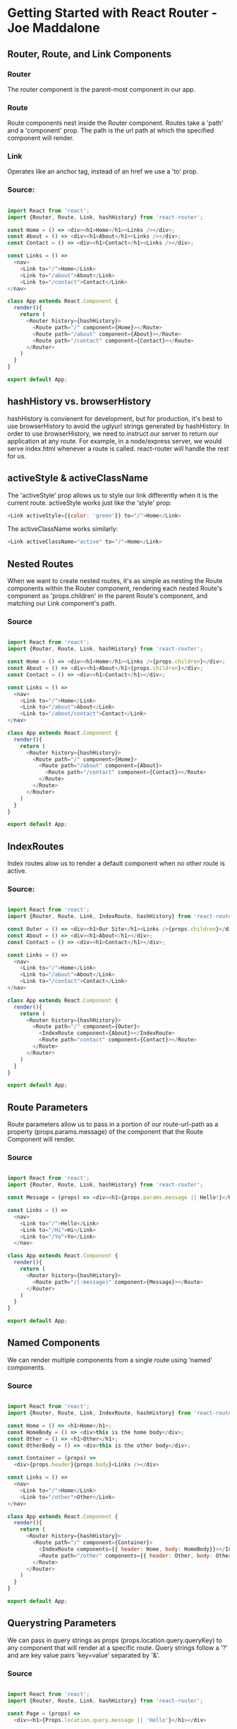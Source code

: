 
* Getting Started with React Router - Joe Maddalone
** Router, Route, and Link Components
*** Router
The router component is the parent-most component in our app.
*** Route
Route components nest inside the Router component. Routes take a 'path' and a 'component' 
prop. The path is the url path at which the specified component will render. 
*** Link
Operates like an anchor tag, instead of an href we use a 'to' prop. 
*** Source:

#+BEGIN_SRC js

import React from 'react';
import {Router, Route, Link, hashHistory} from 'react-router';

const Home = () => <div><h1>Home</h1><Links /></div>;
const About = () => <div><h1>About</h1><Links /></div>;
const Contact = () => <div><h1>Contact</h1><Links /></div>;

const Links = () => 
  <nav>
    <Link to="/">Home</Link>
    <Link to="/about">About</Link>
    <Link to="/contact">Contact</Link>
</nav>

class App extends React.Component {
  render(){
    return (
      <Router history={hashHistory}>
        <Route path="/" component={Home}></Route>
        <Route path="/about" component={About}></Route>
        <Route path="/contact" component={Contact}></Route>
      </Router>
    )
  }
}

export default App;

#+END_SRC
** hashHistory vs. browserHistory
hashHistory is convienent for development, but for production, it's best to use browserHistory 
to avoid the uglyurl strings generated by hashHistory. In order to use browserHistory, we need 
to instruct our server to return our application at any route. For example, in a node/express 
server, we would serve index.html whenever a route is called. react-router will handle the rest 
for us.
** activeStyle & activeClassName
The 'activeStyle' prop allows us to style our link differently when it is the current route.
activeStyle works just like the 'style' prop:
#+BEGIN_SRC js
  <Link activeStyle={{color: 'green'}} to="/">Home</Link>
#+END_SRC

The activeClassName works similarly:
#+BEGIN_SRC js
  <Link activeClassName="active" to="/">Home</Link>
#+END_SRC

** Nested Routes
When we want to create nested routes, it's as simple as nesting the Route components within 
the Router component, rendering each nested Route's component as 'props.children' in the parent Route's component, and matching our Link component's path.  

*** Source

#+BEGIN_SRC js

import React from 'react';
import {Router, Route, Link, hashHistory} from 'react-router';

const Home = () => <div><h1>Home</h1><Links />{props.children}</div>;
const About = () => <div><h1>About</h1>{props.children}</div>;
const Contact = () => <div><h1>Contact</h1></div>;

const Links = () => 
  <nav>
    <Link to="/">Home</Link>
    <Link to="/about">About</Link>
    <Link to="/about/contact">Contact</Link>
</nav>

class App extends React.Component {
  render(){
    return (
      <Router history={hashHistory}>
        <Route path="/" component={Home}>
          <Route path="/about" component={About}>
            <Route path="/contact" component={Contact}></Route>
          </Route>
        </Route>
      </Router>
    )
  }
}

export default App;

#+END_SRC
** IndexRoutes
Index routes alow us to render a default component when no other route is active.
*** Source:

#+BEGIN_SRC js

import React from 'react';
import {Router, Route, Link, IndexRoute, hashHistory} from 'react-router';

const Outer = () => <div><h1>Our Site</h1><Links />{props.children}</div>;
const About = () => <div><h1>About</h1></div>;
const Contact = () => <div><h1>Contact</h1></div>;

const Links = () => 
  <nav>
    <Link to="/">Home</Link>
    <Link to="/about">About</Link>
    <Link to="/contact">Contact</Link>
</nav>

class App extends React.Component {
  render(){
    return (
      <Router history={hashHistory}>
        <Route path="/" component={Outer}>
          <IndexRoute component={About}></IndexRoute>
          <Route path="contact" component={Contact}></Route>
        </Route>
      </Router>
    )
  }
}

export default App;

#+END_SRC

** Route Parameters
Route parameters allow us to pass in a portion of our route-url-path as a property (props.params.message) of the component that the Route Component will render. 
*** Source

#+BEGIN_SRC js

import React from 'react';
import {Router, Route, Link, hashHistory} from 'react-router';

const Message = (props) => <div><h1>{props.params.message || Hello!}</h1><Links /></div>;

const Links = () =>
  <nav>
    <Link to="/">Hello</Link>
    <Link to="/Hi">Hi</Link>
    <Link to="/Yo">Yo</Link>
  </nav>

class App extends React.Component {
  render(){
    return (
      <Router history={hashHistory}>
        <Route path="/(:message)" component={Message}></Route>
      </Router>
    )
  }
}

export default App;

#+END_SRC

** Named Components
We can render multiple components from a single route using 'named' components. 

*** Source
#+BEGIN_SRC js

import React from 'react';
import {Router, Route, Link, IndexRoute, hashHistory} from 'react-router';

const Home = () => <h1>Home</h1>;
const HomeBody = () => <div>this is the home body</div>;
const Other = () => <h1>Other</h1>;
const OtherBody = () => <div>this is the other body</div>;

const Container = (props) =>
  <div>{props.header}{props.body}<Links /></div>

const Links = () => 
  <nav>
    <Link to="/">Home</Link>
    <Link to="/other">Other</Link>
</nav>

class App extends React.Component {
  render(){
    return (
      <Router history={hashHistory}>
        <Route path="/" component={Container}>
          <IndexRoute components={{ header: Home, body: HomeBody}}></IndexRoute>
          <Route path="/other" components={{ header: Other, body: OtherBody}}></Route>
        </Route>
      </Router>
    )
  }
}

export default App;

#+END_SRC

** Querystring Parameters
We can pass in query strings as props (props.location.query.queryKey) to any component that will render at a specific route. Query strings follow a '?' and are key value pairs 'key=value' separated by '&'. 

*** Source
#+BEGIN_SRC js

import React from 'react';
import {Router, Route, Link, hashHistory} from 'react-router';

const Page = (props) =>
  <div><h1>{Props.location.query.message || 'Hello'}</h1></div>

const Links = () => 
  <nav>
    <Link to={{pathname: "/", query: {message: "Yo"}}}>Yo</Link>
  </nav>

class App extends React.Component {
  render(){
    return (
      <Router history={hashHistory}>
        <Route path="/" component={Page}></Route>
      </Router>
    )
  }
}

export default App;

#+END_SRC

** Redirect
The Redirect component in react-router does exactly what it sounds like. It allows us to 
redirect from from one route to another.

*** Source
#+BEGIN_SRC js

import React from 'react';
import {Router, Route, Redirect, Link, hashHistory} from 'react-router';

const Home = () => <div><h1>Home</h1><Links /></div>;
const About = () => <div><h1>About Us</h1><Links /></div>;
const Contact = () => <div><h1>Contact</h1><Links /></div>;

const Links = () => 
  <nav>
    <Link to="/">Home</Link>
    <Link to="/about">About</Link >
    <Link to="/about-us">About Us</Link >
    <Link to="/contact">Contact</Link>
</nav>

class App extends React.Component {
  render(){
    return (
      <Router history={hashHistory}>
        <Route path="/" component={Home}></Route>
        <Route path="/about-us" component={About}></Route>
        <Redirect from='/about' to='/about-us'></Redirect>
        <Route path="/contact" component={Contact}></Route>
      </Router>
    )
  }
}

export default App;

#+END_SRC

** setRouteWillLeaveHook
setRouteWillLeaveHook provides a method for us to intercept a route change before leaving the current route. But, this method exists on the Router component, so we must use context to access it. 

*** Source
#+BEGIN_SRC js
import React from 'react';
import { Router, Route, Link, hashHistory } from 'react-router';

// const Home = () => <div><h1>Home</h1><Links /></div>;

class Home extends React.Component {
  componentWillMount(){
    this.context.router.setRouteLeaveHook(
      this.props.route,
      this.routerWillLeave
    )
  }
  routerWillLeave( nextLocation ){
    return `leaving home for ${nextLocation.pathname}`
  }
  render(){
    return <div><h1>Home</h1><Links /></div>;
  }
}
Home.contextTypes = { router: React.PropTypes.object.isRequired }

const About = () => <div><h1>About</h1><Links /></div>;
const Links = () => {
  return (
    <nav>
      <Link to="/">Home</Link>
      <Link to="about">About</Link>
    </nav>
  )
};

const App = () => {
  return (
    <Router history={ hashHistory }>
      <Route path="/" component={Home}></Route>
      <Route path="/about" component={About}></Route>
    </Router>
  )
};

export default App;
#+END_SRC
